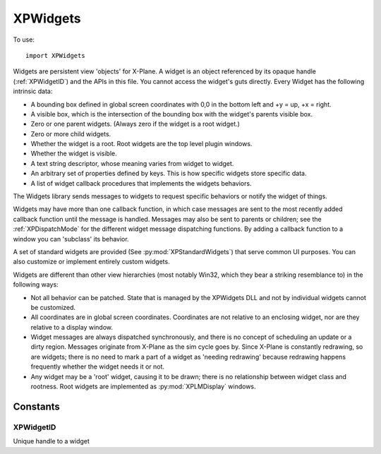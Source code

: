 XPWidgets
=========
.. py:module:: XPWidgets

To use::

  import XPWidgets

Widgets are persistent view 'objects' for X-Plane. A widget is an object
referenced by its opaque handle (:ref:`XPWidgetID`) and the APIs in this file. You
cannot access the widget's guts directly. Every Widget has the following
intrinsic data:

- A bounding box defined in global screen coordinates with 0,0 in the
  bottom left and +y = up, +x = right.

- A visible box, which is the intersection of the bounding box with the
  widget's parents visible box.

- Zero or one parent widgets. (Always zero if the widget is a root widget.)

- Zero or more child widgets.

- Whether the widget is a root. Root widgets are the top level plugin
  windows.

- Whether the widget is visible.

- A text string descriptor, whose meaning varies from widget to widget.

- An arbitrary set of properties defined by keys.
  This is how specific widgets store specific data.

- A list of widget callback procedures that implements the widgets behaviors.

The Widgets library sends messages to widgets to request specific behaviors
or notify the widget of things.

Widgets may have more than one callback function, in which case messages
are sent to the most recently added callback function until the message is
handled. Messages may also be sent to parents or children; see the
:ref:`XPDispatchMode` for the different widget message dispatching
functions. By adding a callback function to a window you can 'subclass' its
behavior.

A set of standard widgets are provided (See :py:mod:`XPStandardWidgets`) that serve common UI purposes. You
can also customize or implement entirely custom widgets.

Widgets are different than other view hierarchies (most notably Win32,
which they bear a striking resemblance to) in the following ways:

- Not all behavior can be patched. State that is managed by the XPWidgets
  DLL and not by individual widgets cannot be customized.

- All coordinates are in global screen coordinates. Coordinates are not
  relative to an enclosing widget, nor are they relative to a display window.


- Widget messages are always dispatched synchronously, and there is no
  concept of scheduling an update or a dirty region. Messages originate from
  X-Plane as the sim cycle goes by. Since X-Plane is constantly redrawing, so
  are widgets; there is no need to mark a part of a widget as 'needing
  redrawing' because redrawing happens frequently whether the widget needs it
  or not.

- Any widget may be a 'root' widget, causing it to be drawn; there is no
  relationship between widget class and rootness. Root widgets are implemented
  as :py:mod:`XPLMDisplay` windows.


.. py:function:: XPCreateWidget(left, top, right, bottom, visible, descriptor, isRoot, container, class) -> widgetID

    This function creates a new widget and returns the new widget's ID to you.
    If the widget creation fails for some reason, it returns None. Widget
    creation will fail either if you pass a bad class ID or if there is not
    adequate memory.

    :param int left:
    :param int top:
    :param int right:
    :param int bottom: position in global screen coordindates defining the widget's location on the screen
    :param int visible: 1= widget should be drawn; 0 to start as hidden      
    :param str descriptor: Widget's descriptor
    :param int isRoot: 1= this is going to be a root widget; 0 otherwise.                            
    :param container: :ref:`XPWidgetID` of non-root widget, or 0 for a root widget. If this widget is not going to start inside another
      widget, pass 0; this new widget will then just be floating off in space
      (and will not be drawn until it is placed in a widget.
    :param class: One of standard pre-defined widget classes, see :py:mod:`XPStandardWidgets`.
    :return: :ref:`XPWidgetID`

    A note on widget embedding: a widget is only called (and will be drawn,
    etc.) if it is placed within a widget that will be called. Root widgets are
    always called. So it is possible to have whole chains of widgets that are
    simply not called. You can preconstruct widget trees and then place them
    into root widgets later to activate them if you wish.


.. py:function:: XPCreateCustomWidget(left, top, right, bottom, visible, descriptor, isRoot, container, callback) -> widgetID

    This function is the same as :py:func:`XPCreateWidget` except that instead of passing
    a class ID, you pass your widget callback function pointer defining the
    widget. Use this function to define a custom widget. All parameters are the
    same as XPCreateWidget, except that the widget class has been replaced with
    the widget function (See :py:func:`XPWidgetDefs.XPWidgetFunc_t`).


.. py:function:: XPDestroyWidget(widgetID, destroyChildren: int) -> None:

    This class destroys a widget. Pass in the :ref:`XPWidgetID` of the widget to kill. If you
    pass 1 for ``destroyChildren``, the widget's children will be destroyed first,
    then this widget will be destroyed. (Furthermore, the widget's children
    will be destroyed with the flag set to 1, so the
    destruction will recurse down the widget tree.) If you pass 0 for this
    flag, the child widgets will simply end up with their parent set to 0.


.. py:function:: XPSendMessageToWidget(widgetID, message, dispatchMode, param1, parm2) -> handled

    :param widgetID: :ref:`XPWidgetID`
    :param int message: custom message or one from :py:mod:`XPStandardWidgets`
    :param dispatchMode: :ref:`XPDispatchMode`
    :param param1: message dependent
    :param param2: message dependent
    :return: int, 1= message was handled, 0 otherwise

    This sends any message to a widget. You should probably not go around
    simulating the predefined messages that the widgets library defines for
    you. You may however define custom messages for your widgets and send them
    with this method.

    For each widget that receives the message (see the dispatching modes), each
    widget function from the most recently installed to the oldest one receives
    the message in order until it is handled.


.. py:function:: XPPlaceWidgetWithin(subWidgetID, container) -> None:

    :param subWidgetID: :ref:`XPWidgetID` of widget to be moved.
    :param container: :ref:`XPWidgetID` of new parent, or 0 to remove from current parent

    This function changes which container a widget resides in. You may NOT use
    this function on a root widget!
    The moved widget will become the last/closest widget in the container.
    Any call to this other than
    passing the widget ID of the old parent of the affected widget will cause
    the widget to be removed from its old parent. Placing a widget within its
    own parent simply makes it the last widget.

    .. note:: This routine does not reposition the sub widget in global
      coordinates. If the container has layout management code, it will
      reposition the subwidget for you, otherwise you must do it with
      :py:func:`XPSetWidgetGeometry`.


.. py:function:: XPCountChildWidgets(widgetID) -> count:

    This routine returns the number of widgets another widget contains.


.. py:function:: XPGetNthChildWidget(widgetID, index) -> widgetID:

    This routine returns the widget ID of a child widget by index. Indexes are
    0 based. If the index is invalid, 0 is returned.


.. py:function:: XPGetParentWidget(widgetID) -> widgetID:

    This routine returns the parent of a widget, or None if the widget has no
    parent. Root widgets never have parents and therefore always return None.


.. py:function:: XPShowWidget(widgetID) -> None:

    This routine makes a widget visible if it is not already. Note that if a
    widget is not in a rooted widget hierarchy or one of its parents is not
    visible, it will still not be visible to the user.

.. py:function:: XPHideWidget(widgetID) -> None:

    Makes a widget invisible. See :py:func:`XPShowWidget` for considerations of when a
    widget might not be visible despite its own visibility state.


.. py:function:: XPIsWidgetVisible(widgetID) -> isVisible:

    This returns 1 if a widget is visible, 0 if it is not. Note that this
    routine takes into consideration whether a parent is invisible. Use this
    routine to tell if the user can see the widget.


.. py:function:: XPFindRootWidget(widgetID) -> widgetID:

    XPFindRootWidget returns the :ref:`XPWidgetID` of the root widget that contains the
    passed in widget or None if the passed in widget is not in a rooted
    hierarchy.


.. py:function:: XPBringRootWidgetToFront(widgetID) -> None:

    This routine makes the specified widget be in the front most widget
    hierarchy. If this widget is a root widget, its widget hierarchy comes to
    front, otherwise the widget's root is brought to the front. If this widget
    is not in an active widget hiearchy (e.g. there is no root widget at the
    top of the tree), this routine does nothing.


.. py:function:: XPIsWidgetInFront(widgetID) -> isFront:

    This routine returns 1 if this widget's hierarchy is the front most
    hierarchy. It returns 0 if the widget's hierarchy is not in front, or
    if the widget is not in a rooted hierarchy.


.. py:function:: XPGetWidgetGeometry(widgetID) -> (left, top, right, bottom):

    This routine returns the bounding box of a widget in global coordinates (list of ints).

.. py:function:: XPSetWidgetGeometry(widgetID, left: int, top: int, right: int, bottom: int) -> None:

    This function changes the bounding box of a widget.


.. py:function::  XPGetWidgetForLocation(container, xOffset, yOffset, recursive, visibleOnly) -> widgetID

    Given a container :ref:`XPWidgetID` and a location, this routine returns the :ref:`XPWidgetID` of the
    child of that container widget that owns that location. If ``recursive`` is true then
    this will return a child of a child of a widget as it tries to find the
    deepest widget at that location. If ``visibleOnly`` is true, then only
    visible widgets are considered, otherwise all widgets are considered. The
    widget ID passed for ``container`` will be returned if the location is in
    that widget but not in a child widget. 0 is returned if the location is not
    in the container.

    .. note:: If a widget's geometry extends outside its parents geometry, it will
      **not** be returned by this call for mouse locations outside the parent
      geometry. The parent geometry limits the child's eligibility for mouse
      location.


.. py:function:: XPGetWidgetExposedGeometry(widgetID) -> (left, top, right, bottom):

    This routine returns the bounds of the area of a widget that is completely
    within its parent widgets. Since a widget's bounding box can be outside its
    parent, part of its area will not be elligible for mouse clicks and should
    not draw. Use :py:func:`XPGetWidgetGeometry` to find out what area defines your
    widget's shape, but use this routine to find out what area to actually draw
    into. Note that the widget library does not use OpenGL clipping to keep
    frame rates up, although you could use it internally.


.. py:function:: XPSetWidgetDescriptor(widgetID, descriptor:str) -> None:

    Every widget has a descriptor, which is a text string. What the text string
    is used for varies from widget to widget; for example, a push button's text
    is its descriptor, a caption shows its descriptor, and a text field's
    descriptor is the text being edited. In other words, the usage for the text
    varies from widget to widget, but this API provides a universal and
    convenient way to get at it. While not all UI widgets need their
    descriptor, many do.


.. py:function:: XPGetWidgetDescriptor(widgetID) -> str:

    This routine returns the widget's descriptor. If the length of the
    descriptor exceeds the interal buffer an error will be printed to
    Log.txt


.. py:function:: XPGetWidgetUnderlyingWindow(widgetID) -> windowID:

    Returns the :ref:`XPLMWindowID` (from the :py:mod:`XPLMDisplay` API) that backs your widget
    window. You can use the
    returned window ID for display APIs like :py:func:`XPLMDisplay.XPLMSetWindowPositioningMode`,
    allowing you to pop the widget window out into a real OS window, or move it
    into VR.


.. py:function:: XPSetWidgetProperty(widgetID, propertyID, value: object) -> None:

    This function sets a widget's property. Properties are arbitrary values
    associated by a widget by ID.


.. py:function:: XPGetWidgetProperty(widgetID, propertyID, exists) -> value:

    :param widgetID: :py:data:`XPLMWidgetID`
    :param propertyID: PropertyID, as listed in :py:mod:`XPStandardWidgets`, or custom property ID.
    :param exists: Optional:

      * Pass python list object: if property exists on widget, ``exists = [1,]`` otherwise ``exists = [0,]``
      * Pass ``None`` to indicate you don't care if property exists.
      * Do not provide parameter and we'll raise ``ValueError`` exception if property does not exist.
    :return: Property Value, or 0 if property does not exist and the ``exists`` parameter is provided.

    This routine returns the value of a widget's property, or 0 if the property
    is not defined. If you need to know whether the property is defined, pass a
    list for inExists; the existence of that property will be
    returned in the list. Pass None for ``exists`` if you do not need this
    information. (This allows you to distinguish between ``value = 0`` property does not exist
    and ``value = 0`` property exists.)

    If the final parameter is not passed and the property does not exist, a ``ValueError`` exception
    is raised.


.. py:function:: XPSetKeyboardFocus(widgetID) -> widgetID:

    XPSetKeyboardFocus controls which widget will receive keystrokes. Pass the
    Widget ID of the widget to get the keys. Note that if the widget does not
    care about keystrokes, they will go to the parent widget, and if no widget
    cares about them, they go to X-Plane.

    If you set the keyboard focus to Widget ID 0, X-Plane gets keyboard focus.

    This routine returns the widget ID that ended up with keyboard focus, or 0
    for X-Plane.

    Keyboard focus is not changed if the new widget will not accept it. For
    setting to X-Plane, keyboard focus is always accepted.


.. py:function:: XPLoseKeyboardFocus(widgetID) -> None:

    This causes the specified widget to lose focus; focus is passed to its
    parent, or the next parent that will accept it. This routine does nothing
    if this widget does not have focus.


.. py:function:: XPGetWidgetWithFocus() -> widgetID:

    This routine returns the widget that has keyboard focus, or 0 if X-Plane
    has keyboard focus or some other plugin window that does not have widgets
    has focus.


.. py:function::  XPAddWidgetCallback(widgetID, callback) -> None:

    This function adds a new widget callback (see :py:func:`XPWidgetDefs.XPWidgetFunc_t`)
    to a widget. This widget callback
    supercedes any existing ones and will receive messages first; if it does
    not handle messages they will go on to be handled by pre-existing widgets.

    The widget function will remain on the widget for the life of the widget.
    The creation message will be sent to the new callback immediately with the
    widget ID, and the destruction message will be sent before the other widget
    function receives a destruction message.

    This provides a way to 'subclass' an existing widget. By providing a second
    hook that only handles certain widget messages, you can customize or extend
    widget behavior.



.. py:function::  XPGetWidgetClassFunc(inWidgetClass) -> function:

    Given a widget class, this function returns the callbacks that power that
    widget class.


Constants
---------

.. _XPWidgetID:

XPWidgetID
**********

Unique handle to a widget


